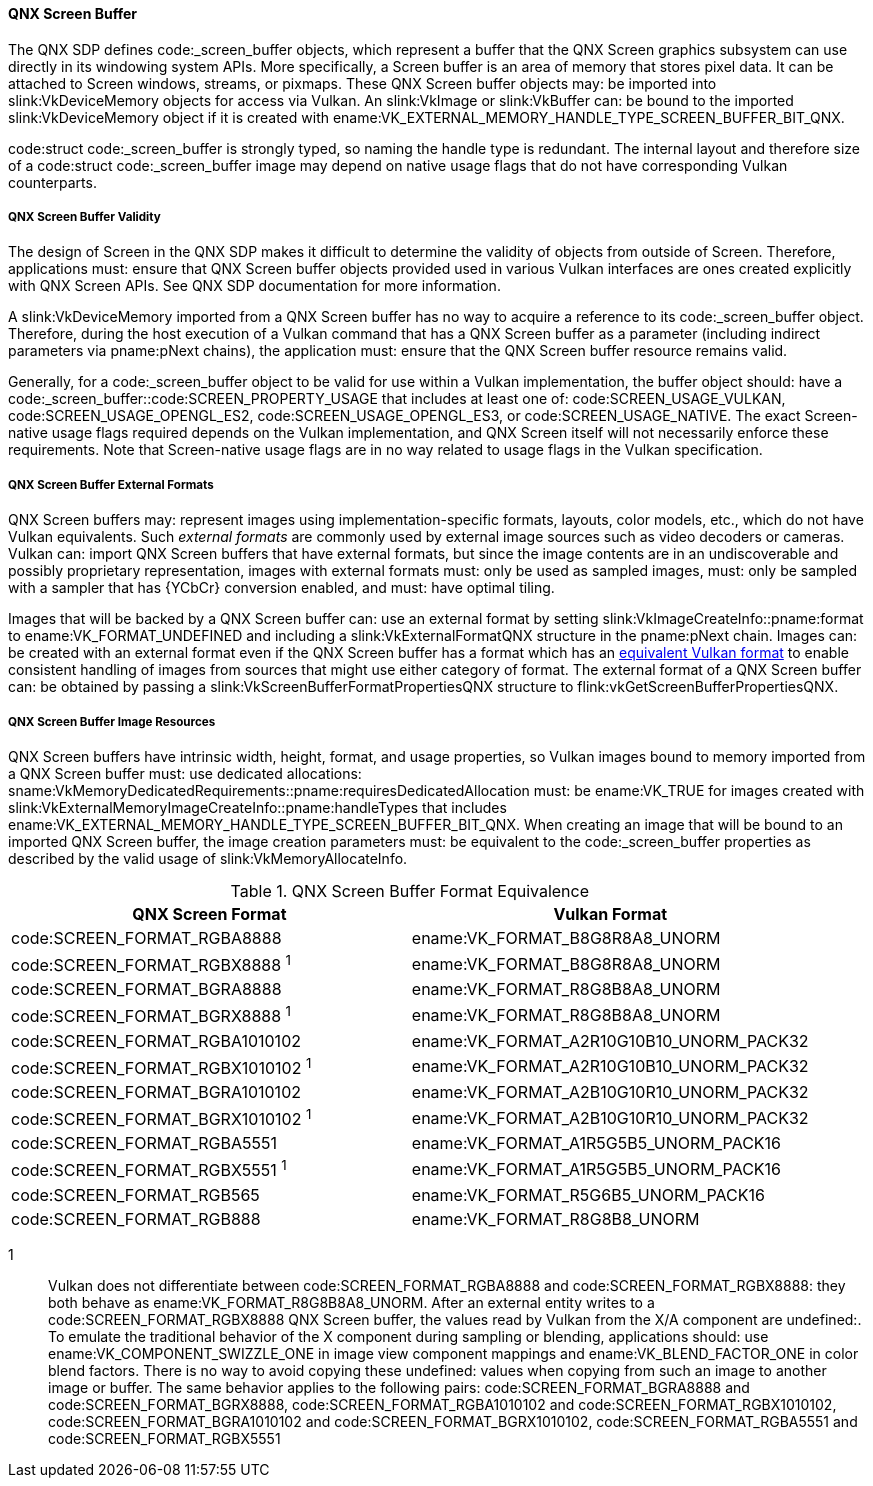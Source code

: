 // Copyright 2023 QNX Software Systems
//
// SPDX-License-Identifier: CC-BY-4.0

[[memory-external-qnx-screen-buffer]]
==== QNX Screen Buffer

The QNX SDP defines code:_screen_buffer objects, which represent
a buffer that the QNX Screen graphics subsystem can use directly
in its windowing system APIs. More specifically, a Screen buffer is an area of memory that
stores pixel data. It can be attached to Screen windows, streams, or pixmaps.
These QNX Screen buffer objects may: be imported into
slink:VkDeviceMemory objects for access via Vulkan.
An slink:VkImage or slink:VkBuffer can: be bound to the imported
slink:VkDeviceMemory object if it is created with
ename:VK_EXTERNAL_MEMORY_HANDLE_TYPE_SCREEN_BUFFER_BIT_QNX.

--
code:struct code:_screen_buffer is strongly typed, so naming the handle type is
redundant. The internal layout and therefore size of a code:struct code:_screen_buffer
image may depend on native usage flags that do not have corresponding Vulkan
counterparts.
--

[[memory-external-screen-buffer-validity]]
===== QNX Screen Buffer Validity
The design of Screen in the QNX SDP makes it difficult to determine the validity of objects from outside of Screen. Therefore, applications must: ensure that QNX Screen buffer objects provided used in various Vulkan
interfaces are ones created explicitly with QNX Screen APIs. See QNX SDP documentation for more information.

A slink:VkDeviceMemory imported from a QNX Screen buffer has no way to acquire
a reference to its code:_screen_buffer object. Therefore, during the host
execution of a Vulkan command that has a QNX Screen buffer as a parameter
(including indirect parameters via pname:pNext chains), the application must:
ensure that the QNX Screen buffer resource remains valid.

Generally, for a code:_screen_buffer object to be valid for use within a Vulkan implementation, the buffer object
should: have a code:_screen_buffer::code:SCREEN_PROPERTY_USAGE that includes at least one of:
code:SCREEN_USAGE_VULKAN, code:SCREEN_USAGE_OPENGL_ES2, code:SCREEN_USAGE_OPENGL_ES3, or code:SCREEN_USAGE_NATIVE.
The exact Screen-native usage flags required depends on the Vulkan implementation, and QNX Screen itself will not necessarily enforce these requirements. Note that Screen-native usage flags are in no way related to usage flags in the Vulkan specification.

[[memory-external-screen-buffer-external-formats]]
===== QNX Screen Buffer External Formats

QNX Screen buffers may: represent images using implementation-specific
formats, layouts, color models, etc., which do not have Vulkan equivalents.
Such _external formats_ are commonly used by external image sources such as
video decoders or cameras.
Vulkan can: import QNX Screen buffers that have external formats, but
since the image contents are in an undiscoverable and possibly proprietary
representation, images with external formats must: only be used as sampled
images, must: only be sampled with a sampler that has {YCbCr} conversion
enabled, and must: have optimal tiling.

Images that will be backed by a QNX Screen buffer can: use an
external format by setting slink:VkImageCreateInfo::pname:format to
ename:VK_FORMAT_UNDEFINED and including a slink:VkExternalFormatQNX
structure in the pname:pNext chain.
Images can: be created with an external format even if the QNX Screen
buffer has a format which has an
<<memory-external-qnx-screen-buffer-formats,equivalent Vulkan format>>
to enable consistent handling of images from sources that might use either
category of format.
The external format of a QNX Screen buffer can: be obtained by
passing a slink:VkScreenBufferFormatPropertiesQNX structure to
flink:vkGetScreenBufferPropertiesQNX.


[[memory-external-qnx-screen-buffer-image-resources]]
===== QNX Screen Buffer Image Resources

QNX Screen buffers have intrinsic width, height, format, and usage
properties, so Vulkan images bound to memory imported from a QNX Screen
buffer must: use dedicated allocations:
sname:VkMemoryDedicatedRequirements::pname:requiresDedicatedAllocation must:
be ename:VK_TRUE for images created with
slink:VkExternalMemoryImageCreateInfo::pname:handleTypes that includes
ename:VK_EXTERNAL_MEMORY_HANDLE_TYPE_SCREEN_BUFFER_BIT_QNX.
When creating an image that will be bound to an imported QNX Screen buffer,
the image creation parameters must: be equivalent to the
code:_screen_buffer properties as described by the valid usage of
slink:VkMemoryAllocateInfo.

[[memory-external-qnx-screen-buffer-formats]]
.QNX Screen Buffer Format Equivalence
[width="100%",options="header"]
|====
| QNX Screen Format                              | Vulkan Format
| code:SCREEN_FORMAT_RGBA8888                    | ename:VK_FORMAT_B8G8R8A8_UNORM
| code:SCREEN_FORMAT_RGBX8888 ^1^                | ename:VK_FORMAT_B8G8R8A8_UNORM
| code:SCREEN_FORMAT_BGRA8888                    | ename:VK_FORMAT_R8G8B8A8_UNORM
| code:SCREEN_FORMAT_BGRX8888 ^1^                | ename:VK_FORMAT_R8G8B8A8_UNORM
| code:SCREEN_FORMAT_RGBA1010102                 | ename:VK_FORMAT_A2R10G10B10_UNORM_PACK32
| code:SCREEN_FORMAT_RGBX1010102 ^1^             | ename:VK_FORMAT_A2R10G10B10_UNORM_PACK32
| code:SCREEN_FORMAT_BGRA1010102                 | ename:VK_FORMAT_A2B10G10R10_UNORM_PACK32
| code:SCREEN_FORMAT_BGRX1010102 ^1^             | ename:VK_FORMAT_A2B10G10R10_UNORM_PACK32
| code:SCREEN_FORMAT_RGBA5551                    | ename:VK_FORMAT_A1R5G5B5_UNORM_PACK16
| code:SCREEN_FORMAT_RGBX5551 ^1^                | ename:VK_FORMAT_A1R5G5B5_UNORM_PACK16
| code:SCREEN_FORMAT_RGB565                      | ename:VK_FORMAT_R5G6B5_UNORM_PACK16
| code:SCREEN_FORMAT_RGB888                      | ename:VK_FORMAT_R8G8B8_UNORM
|====


1::
    Vulkan does not differentiate between
    code:SCREEN_FORMAT_RGBA8888 and
    code:SCREEN_FORMAT_RGBX8888: they both behave as
    ename:VK_FORMAT_R8G8B8A8_UNORM.
    After an external entity writes to a
    code:SCREEN_FORMAT_RGBX8888 QNX Screen buffer, the
    values read by Vulkan from the X/A component are undefined:.
    To emulate the traditional behavior of the X component during sampling
    or blending, applications should: use ename:VK_COMPONENT_SWIZZLE_ONE in
    image view component mappings and ename:VK_BLEND_FACTOR_ONE in color
    blend factors.
    There is no way to avoid copying these undefined: values when copying
    from such an image to another image or buffer.
    The same behavior applies to the following pairs: code:SCREEN_FORMAT_BGRA8888 and
    code:SCREEN_FORMAT_BGRX8888, code:SCREEN_FORMAT_RGBA1010102 and
    code:SCREEN_FORMAT_RGBX1010102, code:SCREEN_FORMAT_BGRA1010102 and
    code:SCREEN_FORMAT_BGRX1010102, code:SCREEN_FORMAT_RGBA5551 and
    code:SCREEN_FORMAT_RGBX5551

